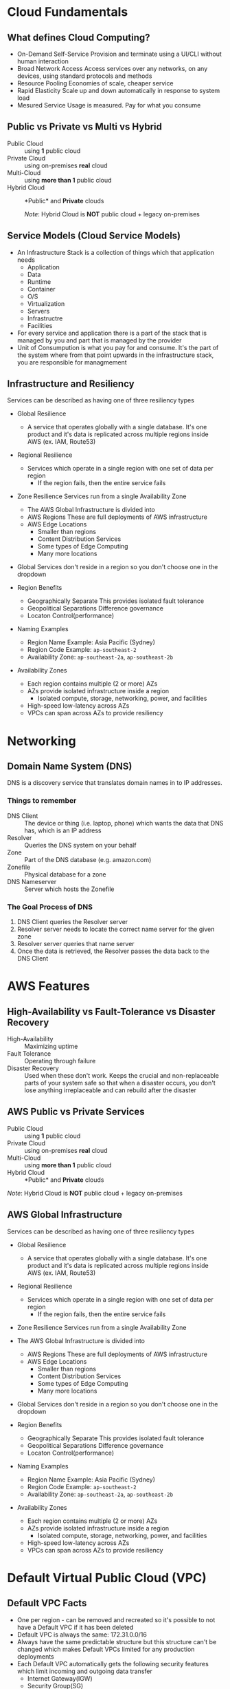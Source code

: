 * Cloud Fundamentals
** What defines Cloud Computing?
   - On-Demand Self-Service
     Provision and terminate using a UI/CLI without human interaction
   - Broad Network Access
     Access services over any networks, on any devices, using standard
     protocols and methods
   - Resource Pooling
     Economies of scale, cheaper service
   - Rapid Elasticity
     Scale up and down automatically in response to system load
   - Mesured Service
     Usage is measured. Pay for what you consume

** Public vs Private vs Multi vs Hybrid
   - Public Cloud :: using *1* public cloud
   - Private Cloud :: using on-premises *real* cloud
   - Multi-Cloud :: using *more than 1* public cloud
   - Hybrid Cloud :: *Public* and *Private* clouds    

      /Note/: Hybrid Cloud is *NOT* public cloud + legacy on-premises

** Service Models (Cloud Service Models)
   - An Infrastructure Stack is a collection of things which that
     application needs
     - Application
     - Data
     - Runtime
     - Container
     - O/S
     - Virtualization
     - Servers
     - Infrastructre
     - Facilities
   - For every service and application there is a part of
     the stack that is managed by you and part that is managed
     by the provider
   - Unit of Consumpution is what you pay for and consume. It's the
     part of the system where from that point upwards in the
     infrastructure stack, you are responsible for managmement
     
** Infrastructure and Resiliency
   
   Services can be described as having one of three resiliency types
   - Global Resilience
     - A service that operates globally with a single database. It's one
       product and it's data is replicated across multiple regions inside
       AWS (ex. IAM, Route53)
   - Regional Resilience
     - Services which operate in a single region with one set of data per region
       - If the region fails, then the entire service fails
   - Zone Resilience
     Services run from a single Availability Zone

     - The AWS Global Infrastructure is divided into
     - AWS Regions
       These are full deployments of AWS infrastructure
     - AWS Edge Locations
       - Smaller than regions
       - Content Distribution Services
       - Some types of Edge Computing
       - Many more locations

   - Global Services don't reside in a region so you don't choose one
     in the dropdown

   - Region Benefits
     - Geographically Separate
       This provides isolated fault tolerance
     - Geopolitical Separations
       Difference governance
     - Locaton Control(performance)

   - Naming Examples
     - Region Name Example: Asia Pacific (Sydney)  
     - Region Code Example: =ap-southeast-2=
     - Availability Zone:   =ap-southeast-2a=, =ap-southeast-2b=

   - Availability Zones
     - Each region contains multiple (2 or more) AZs
     - AZs provide isolated infrastructure inside a region
       - Isolated compute, storage, networking, power, and facilities
     - High-speed low-latency across AZs
     - VPCs can span across AZs to provide resiliency


* Networking

** Domain Name System (DNS)

   DNS is a discovery service that translates domain
   names in to IP addresses.

*** Things to remember
    - DNS Client :: The device or thing (i.e. laptop, phone) which wants
      the data that DNS has, which is an IP address
    - Resolver :: Queries the DNS system on your behalf
    - Zone :: Part of the DNS database (e.g. amazon.com)
    - Zonefile :: Physical database for a zone
    - DNS Nameserver :: Server which hosts the Zonefile

***   The Goal Process of DNS
      1. DNS Client queries the Resolver server
      2. Resolver server needs to locate the correct name server
         for the given zone
      3. Resolver server queries that name server
      4. Once the data is retrieved, the Resolver passes the data
         back to the DNS Client

     
* AWS Features
   
** High-Availability vs Fault-Tolerance vs Disaster Recovery

   - High-Availability :: Maximizing uptime
   - Fault Tolerance :: Operating through failure
   - Disaster Recovery :: Used when these don't work. Keeps the
     crucial and non-replaceable parts of your system safe so that
     when a disaster occurs, you don't lose anything irreplaceable and
     can rebuild after the disaster
   
** AWS Public vs Private Services
  - Public Cloud :: using *1* public cloud
  - Private Cloud :: using on-premises *real* cloud
  - Multi-Cloud :: using *more than 1* public cloud
  - Hybrid Cloud :: *Public* and *Private* clouds    

  /Note/: Hybrid Cloud is *NOT* public cloud + legacy on-premises

** AWS Global Infrastructure
  Services can be described as having one of three resiliency types
  - Global Resilience
    - A service that operates globally with a single database. It's one
      product and it's data is replicated across multiple regions inside
      AWS (ex. IAM, Route53)
  - Regional Resilience
    - Services which operate in a single region with one set of data
      per region
      - If the region fails, then the entire service fails
  - Zone Resilience
    Services run from a single Availability Zone

  - The AWS Global Infrastructure is divided into
    - AWS Regions
      These are full deployments of AWS infrastructure
    - AWS Edge Locations
      - Smaller than regions
      - Content Distribution Services
      - Some types of Edge Computing
      - Many more locations

  - Global Services don't reside in a region so you don't choose one
    in the dropdown

  - Region Benefits
    - Geographically Separate
      This provides isolated fault tolerance
    - Geopolitical Separations
      Difference governance
    - Locaton Control(performance)

  - Naming Examples
    - Region Name Example: Asia Pacific (Sydney)  
    - Region Code Example: =ap-southeast-2=
    - Availability Zone:   =ap-southeast-2a=, =ap-southeast-2b=

  - Availability Zones
    - Each region contains multiple (2 or more) AZs
    - AZs provide isolated infrastructure inside a region
      - Isolated compute, storage, networking, power, and facilities
    - High-speed low-latency across AZs
    - VPCs can span across AZs to provide resiliency


* Default Virtual Public Cloud (VPC)

** Default VPC Facts
   - One per region - can be removed and recreated so it's possible to
     not have a Default VPC if it has been deleted
   - Default VPC is always the same: 172.31.0.0/16
   - Always have the same predictable structure but this structure can't
     be changed which makes Default VPCs limited for any production
     deployments
   - Each Default VPC automatically gets the following security features
     which limit incoming and outgoing data transfer
     - Internet Gateway(IGW)
     - Security Group(SG)
     - Network Access Control List(NACL)
   - Anything placed in the Default VPC subnets is assigned a public IPv4
     address. This is an example of how some private services can be made
     public by projecting parts of themselves into the AWS public zone(see
     Public
    
      
** VPC CIDR
   - Defines the start and end IP range that a VPC can use
   - If anything needs to communicate with a VPC, and assuming
     you allow it, it needs to communicate to that VPC CIDR
   - Custom VPC can have multipe CIDR ranges whereas the VPC CIDR
     for the Default VPC is always the same: 172.31.0.0/16
   - The VPC CIDR is divide up so that each subned per AZ gets
     a slice of the CIDR range
     - A /20 subnet is created within each AZ within the region
     - 16 /20 subnets can be created from a /16 address. That means
       that the Default VPC CIDR can handle up to 16 AZs

** Custom VPC
   - Multiple VPCs per region
   - Can be configured how you want, so long as you stay within the
   - rules and limits of VPC
   - Require the user to configure them end-to-end and are private
     by default
   - Can be configured for exactly how you need
     - variety of sizes and structures
     - they can be linked with other VPCs
     - can be configured to communicate with other cloud platforms
       and your on-premises networks

** Default VPC
   - 1 Default VPC per region
   - Initially configured by AWS
   - Come pre-configured in a very specific way and all the networking
     configuration is handled by AWS
     - Because of this they are a lot less flexible than custom VPCs


* Elastic Compute Cloud (EC2)
** EC2 Facts
  - Provides access to virtual machines called instances
  - Infrastructure as a Service (IAAS)
    - Unit of consumption is the instance
  - Instance: An operation system configured in a certain way
    with a certain set of allocated resources
  - EC2 is a private service
    - It runs in the private AWS zone
    - Instances are launched within a single VPC subnet
    - It must be configured with public access due to it being a
      private service. This is done by putting it in a VPC subnet that
      supports VPC access. The default VPC supports this out of the
      box. Custom VPCs need to be configured
  - EC2 is AZ Resilient
    This is evident since it is launched within a specific subnet
    and subnets are are availability zones
  - On-demand billing per-second or per-hour based on the service
    consumed

** Instance charges
   - Running an instance (CPU and memory usage) 
   - Storage
   - Extras for any commercial software the instances is launched with

** Storage
   Instances can use a number of different storage. Two of which are
   - storage that's on the local hose
   - Elastic Block Storage(EBS)

** Instance Lifecycle
   States
   - Running
   - Stopped
   - Terminated
      
   | State      | CPU | Memory | Storage | Networking |
   |------------+-----+--------+---------+------------|
   | Running    | X   | X      | X       | X          |
   | Stopped    |     |        | X       |            |
   | Terminated |     |        |         |            |

** Amazon Machine Image (AMI)
   - An AMI can create an EC2 instance and,
   - An AMI can be created /from/ an EC2 instance

   An AMI contains
   - Permissions: Control which accounts can use the AMI
   - Public: Everyone is allowed to launch instances from that AMI
   - Owner: Implicitly allowed to create EC2 instance from the AMI
   - Explicit: Owner specifies which /AWS accounts/ have access to
      the AMI
   - Root Volume: boot volume for the instance along with any other
     drives
   - Block Device Mapping: configuration which maps the drives to the
     device ID

** Connecting to EC2
   - Windows - RDP =port: 3389=
   - Linux - SSH =port: 22=



* Simple Storage Service (S3)
  - Global storage platform
  - Regionally Resilient: Data is replicated across availability
     zones within that region
  - Runs from the AWS Public Service
  - It can cope with unlimited data
  - Designed for multi-user usage
  - Two main things it delivers
    - Objects
    - Buckets
  - S3 is an object store, not a file or block store
  - Input and/or output to many AWS prodcut
  

* CloudFormation (CFN)

  - CloudFormation is a tool that lets you create, update, and delete
    infrastructure in AWS in a consistent and repeatable way using
    templates
  - Written in YAML or JSON
  - All templates must have a Resource key with at least one element
    - The Resource section is what dictates what is created, updated,
      and deleted
  - If the =AWSTemplateFormatVersion= and =Description= sections both
    exist then =Description= must be immediately after the
    =AWSTemplateFormationVersion=
  - Resources inside a CloudFormation template are called Logical
    Resources. They contain
    - Type
      (ex. =AWS::EC2::Instance=)
    - Properties
      Used to configure the resource in a certain way
  - A Stack is whats created when CloudFormation runs a template
  - 1 or more Stacks can be created from a single Template
  - For any logical resources in the stack, CloudFormation makes a
    corresponding physical resource in your AWS account
  - CloudFormation's job is to keep the logical and physical
    resources in sync

** Benefits
   - Consistently repeatable automatic provisioning
   - It cleans up after itself. When you delete a Stack CF deletes the
     logical resources and then deletes the associated physical
     resources
   - Portable. Well-designed templates can be used in any AWS region


* CloudWatch

  - CloudWatch :: An AWS public service that collects and manages
    operational data

  CloudWatch consists of three main products
  1. CloudWatch - Metrics
  2. CloudWatch Logs
  3. CloudWatch Events
  
  - Namespaces :: Used to keep data organized
    - AWS reserves the =AWS/...= namespace (ex. =AWS/EC2=)   
  - Metric :: A collection of related data points in a time-orderd
    structure
  - Datapoints :: consist of a timestamp (=2019-12-03T08:45:45Z=) and
    a value (=98.3=)
  - Dimensions :: Separate datapoints for different /things/ or
    /perspectives/ within the same metric
  - Alarms :: The service that allows actions to be configured /based
    on/ metrics
    - Three states: Ok, Alarm, Insufficent Data

* Route53
